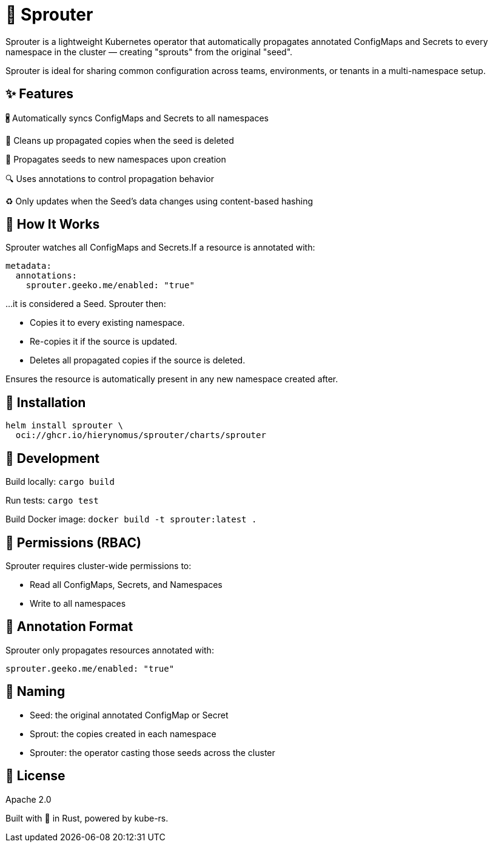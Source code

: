 = 🌱 Sprouter

Sprouter is a lightweight Kubernetes operator that automatically propagates annotated ConfigMaps and Secrets to every namespace in the cluster — creating "sprouts" from the original "seed".

Sprouter is ideal for sharing common configuration across teams, environments, or tenants in a multi-namespace setup.

== ✨ Features

🖁️ Automatically syncs ConfigMaps and Secrets to all namespaces

🧽 Cleans up propagated copies when the seed is deleted

🚀 Propagates seeds to new namespaces upon creation

🔍 Uses annotations to control propagation behavior

♻️ Only updates when the Seed's data changes using content-based hashing

== 🌿 How It Works

Sprouter watches all ConfigMaps and Secrets.If a resource is annotated with:

----
metadata:
  annotations:
    sprouter.geeko.me/enabled: "true"
----

…it is considered a Seed. Sprouter then:

- Copies it to every existing namespace.
- Re-copies it if the source is updated.
- Deletes all propagated copies if the source is deleted.

Ensures the resource is automatically present in any new namespace created after.

== 📆 Installation

----
helm install sprouter \
  oci://ghcr.io/hierynomus/sprouter/charts/sprouter
----

== 🧪 Development

Build locally: `cargo build`

Run tests: `cargo test`

Build Docker image: `docker build -t sprouter:latest .`

== 🔐 Permissions (RBAC)

Sprouter requires cluster-wide permissions to:

- Read all ConfigMaps, Secrets, and Namespaces
- Write to all namespaces

== 📜 Annotation Format

Sprouter only propagates resources annotated with:

----
sprouter.geeko.me/enabled: "true"
----

== 🧠 Naming

- Seed: the original annotated ConfigMap or Secret
- Sprout: the copies created in each namespace
- Sprouter: the operator casting those seeds across the cluster

== 📜 License

Apache 2.0

Built with 💚 in Rust, powered by kube-rs.

